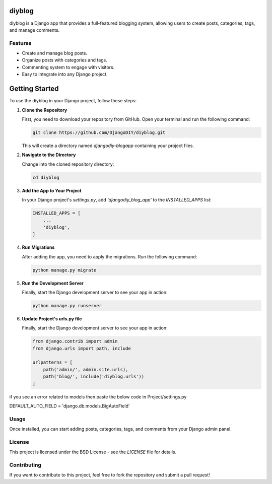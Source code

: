 diyblog
=================

diyblog is a Django app that provides a full-featured blogging system, allowing users to create posts, categories, tags, and manage comments.

Features
--------
- Create and manage blog posts.
- Organize posts with categories and tags.
- Commenting system to engage with visitors.
- Easy to integrate into any Django project.

Getting Started
=========================

To use the diyblog in your Django project, follow these steps:

1. **Clone the Repository**

   First, you need to download your repository from GitHub. Open your terminal and run the following command:

   .. code:: bash

      git clone https://github.com/DjangoDIY/diyblog.git

   This will create a directory named `djangodiy-blogapp` containing your project files.

2. **Navigate to the Directory**

   Change into the cloned repository directory:

   .. code:: bash

      cd diyblog

3. **Add the App to Your Project**

   In your Django project's `settings.py`, add `'djangodiy_blog_app'` to the `INSTALLED_APPS` list:

   .. code:: python

      INSTALLED_APPS = [
          ...
          'diyblog',
      ]

4. **Run Migrations**

   After adding the app, you need to apply the migrations. Run the following command:

   .. code:: bash

      python manage.py migrate

5. **Run the Development Server**

   Finally, start the Django development server to see your app in action:

   .. code:: bash

      python manage.py runserver

6. **Update Project's urls.py file**

   Finally, start the Django development server to see your app in action:

   .. code:: python

        from django.contrib import admin
        from django.urls import path, include

        urlpatterns = [
            path('admin/', admin.site.urls),
            path('blog/', include('diyblog.urls'))
        ]


if you see an error related to models then paste the below code in Project/settings.py

DEFAULT_AUTO_FIELD = 'django.db.models.BigAutoField'

Usage
-----
Once installed, you can start adding posts, categories, tags, and comments from your Django admin panel.

License
-------
This project is licensed under the BSD License - see the `LICENSE` file for details.

Contributing
------------
If you want to contribute to this project, feel free to fork the repository and submit a pull request!
